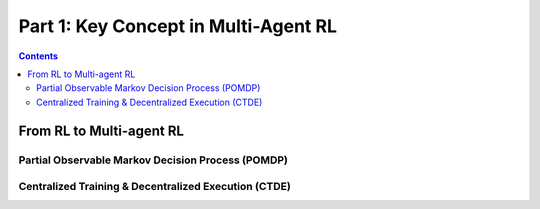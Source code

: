 .. _concept:

***************************************
Part 1: Key Concept in Multi-Agent RL
***************************************

.. contents:: :depth: 3

From RL to Multi-agent RL
==============================


Partial Observable Markov Decision Process (POMDP)
--------------------------------------------------

Centralized Training & Decentralized Execution (CTDE)
-----------------------------------------------------
